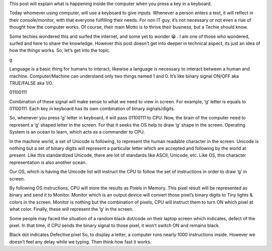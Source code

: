 This post will explain what is happening inside the computer when you press a key in a keyboard.

Today whomever using computer, will use a keyboard to give inputs. Whenever a person enters a text, it will reflect in their console/monitor, with that everyone fulfilling their needs. For non IT guy, it’s not necessary or not even a rise of thought how the computer works. Of course, their main Motto is to thrive their business, but a Techie should know.

Some techies wondered this and surfed the internet, and some yet to wonder 😀 . I am one of those who wondered, surfed and here to share the knowledge. However this post doesn’t get into deeper in technical aspect, its just an idea of how the things works. So, let’s get into the topic.

g

Language is a basic thing for humans to interact, likewise a language is necessary to interact between a human and machine. Computer/Machine can understand only two things named 1 and 0. It’s like binary signal ON/OFF aka TRUE/FALSE aka 1/0.

01100111

Combination of these signal will make sense to what we need to view in screen. For example, ‘g’ letter is equals to 01100111. Each key in keyboard has its own combination of binary signals/digits.

So, whenever you press ‘g’ letter in keyboard, it will pass 01100111 to CPU. Now, the brain of the computer need to represent a ‘g’ shaped letter in the screen. For that it seeks the OS help to draw ‘g’ shape in the screen. Operating System is an ocean to learn, which acts as a commander to CPU.

In the machine world, a set of Unicode is following, to represent the human readable character in the screen. Unicode is nothing but a set of binary digits will represent a particular letter which are accepted and following by the world at present. Like this standardized Unicode, there are lot of standards like ASCII, Unicode, etc. Like OS, this character representation is also another ocean.


Our OS, which is having the Unicode list will instruct the CPU to follow the set of instructions in order to draw ‘g’ in screen.

By following OS instructions, CPU will store the results as Pixels in Memory. This pixel result will be represented as binary and send it to Monitor. Monitor which is an output device will convert those pixel’s binary digits to Tiny lights & colors in the screen. Monitor is nothing but the combination of pixels, CPU will instruct them to turn ON which pixel at what color. Finally, these will represent the ‘g’ in the screen.


Some people may faced the situation of a random black dot/code on their laptop screen which indicates, defect of the pixel. In that time, if CPU sends the binary signal to those pixel, it won’t switch ON and remains black.


Black dot indicates Defective pixel
So, to display a letter, a computer runs nearly 1000 instructions inside. However we doesn’t feel any delay while we typing. Then think how fast it works.
